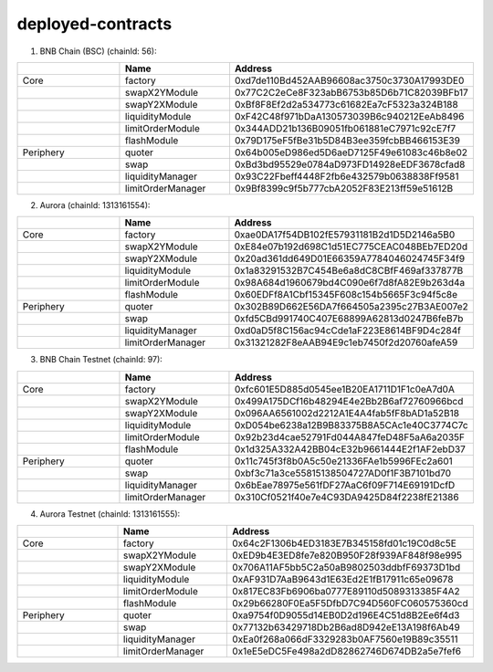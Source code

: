 deployed-contracts
==================


1. BNB Chain (BSC) (chainId: 56):

.. list-table:: 
    :widths: 25 25 50
    :header-rows: 1

    * -  
      - Name
      - Address
    * - Core
      - factory
      - 0xd7de110Bd452AAB96608ac3750c3730A17993DE0
    * -
      - swapX2YModule 
      - 0x77C2C2eCe8F323abB6753b85D6b71C82039BFb17
    * -
      - swapY2XModule 
      - 0xBf8F8Ef2d2a534773c61682Ea7cF5323a324B188
    * -
      - liquidityModule
      - 0xF42C48f971bDaA130573039B6c940212EeAb8496
    * -
      - limitOrderModule
      - 0x344ADD21b136B09051fb061881eC7971c92cE7f7
    * - 
      - flashModule
      - 0x79D175eF5fBe31b5D84B3ee359fcbBB466153E39

    * - Periphery
      - quoter 
      - 0x64b005eD986ed5D6aeD7125F49e61083c46b8e02
    * - 
      - swap
      - 0xBd3bd95529e0784aD973FD14928eEDF3678cfad8
    * -
      - liquidityManager
      - 0x93C22Fbeff4448F2fb6e432579b0638838Ff9581
    * - 
      - limitOrderManager
      - 0x9Bf8399c9f5b777cbA2052F83E213ff59e51612B


2. Aurora (chainId: 1313161554):

.. list-table:: 
    :widths: 25 25 50
    :header-rows: 1

    * -  
      - Name
      - Address
    * - Core
      - factory
      - 0xae0DA17f54DB102fE57931181B2d1D5D2146a5B0
    * -
      - swapX2YModule 
      - 0xE84e07b192d698C1d51EC775CEAC048BEb7ED20d
    * -
      - swapY2XModule 
      - 0x20ad361dd649D01E66359A7784046024745F34f9
    * -
      - liquidityModule
      - 0x1a83291532B7C454Be6a8dC8CBfF469af337877B
    * -
      - limitOrderModule
      - 0x98A684d1960679bd4C090e6f7d8fA82E9b263d4a
    * - 
      - flashModule
      - 0x60EDFf8A1Cbf15345F608c154b5665F3c94f5c8e

    * - Periphery
      - quoter 
      - 0x302B89D662E56DA7f664505a2395c27B3AE007e2
    * - 
      - swap
      - 0xfd5CBd991740C407E68899A62813d0247B6feB7b
    * -
      - liquidityManager
      - 0xd0aD5f8C156ac94cCde1aF223E8614BF9D4c284f
    * - 
      - limitOrderManager
      - 0x31321282F8eAAB94E9c1eb7450f2d20760afeA59

 

3. BNB Chain Testnet (chainId: 97):

.. list-table:: 
    :widths: 25 25 50
    :header-rows: 1

    * -  
      - Name
      - Address
    * - Core
      - factory
      - 0xfc601E5D885d0545ee1B20EA1711D1F1c0eA7d0A
    * -
      - swapX2YModule 
      - 0x499A175DCf16b48294E4e2Bb2B6af72760966bcd
    * -
      - swapY2XModule 
      - 0x096AA6561002d2212A1E4A4fab5fF8bAD1a52B18
    * -
      - liquidityModule
      - 0xD054be6238a12B9B83375B8A5CAc1e40C3774C7c
    * -
      - limitOrderModule
      - 0x92b23d4cae52791Fd044A847feD48F5aA6a2035F
    * - 
      - flashModule
      - 0x1d325A332A42BB04cE32b9661444E2f1AF2ebD37

    * - Periphery
      - quoter 
      - 0x11c745f3f8b0A5c50e21336FAe1b5996FEc2a601
    * - 
      - swap
      - 0xbf3c71a3ce55815138504727AD0f1F3B7101bd70
    * -
      - liquidityManager
      - 0x6bEae78975e561fDF27AaC6f09F714E69191DcfD
    * - 
      - limitOrderManager
      - 0x310Cf0521f40e7e4C93DA9425D84f2238fE21386

4. Aurora Testnet (chainId: 1313161555):

.. list-table:: 
    :widths: 25 25 50
    :header-rows: 1

    * -  
      - Name
      - Address
    * - Core
      - factory
      - 0x64c2F1306b4ED3183E7B345158fd01c19C0d8c5E 
    * -
      - swapX2YModule 
      - 0xED9b4E3ED8fe7e820B950F28f939AF848f98e995
    * -
      - swapY2XModule 
      - 0x706A11AF5bb5C2a50aB9802503ddbfF69373D1bd
    * -
      - liquidityModule
      - 0xAF931D7AaB9643d1E63Ed2E1fB17911c65e09678
    * -
      - limitOrderModule
      - 0x817EC83Fb6906ba0777E89110d5089313385F4A2
    * - 
      - flashModule
      - 0x29b66280F0Ea5F5DfbD7C94D560FC060575360cd

    * - Periphery
      - quoter 
      - 0xa9754f0D9055d14EB0D2d196E4C51d8B2Ee6f4d3
    * - 
      - swap
      - 0x77132b63429718Db2B6ad8D942eE13A198f6Ab49
    * -
      - liquidityManager
      - 0xEa0f268a066dF3329283b0AF7560e19B89c35511
    * - 
      - limitOrderManager
      - 0x1eE5eDC5Fe498a2dD82862746D674DB2a5e7fef6

